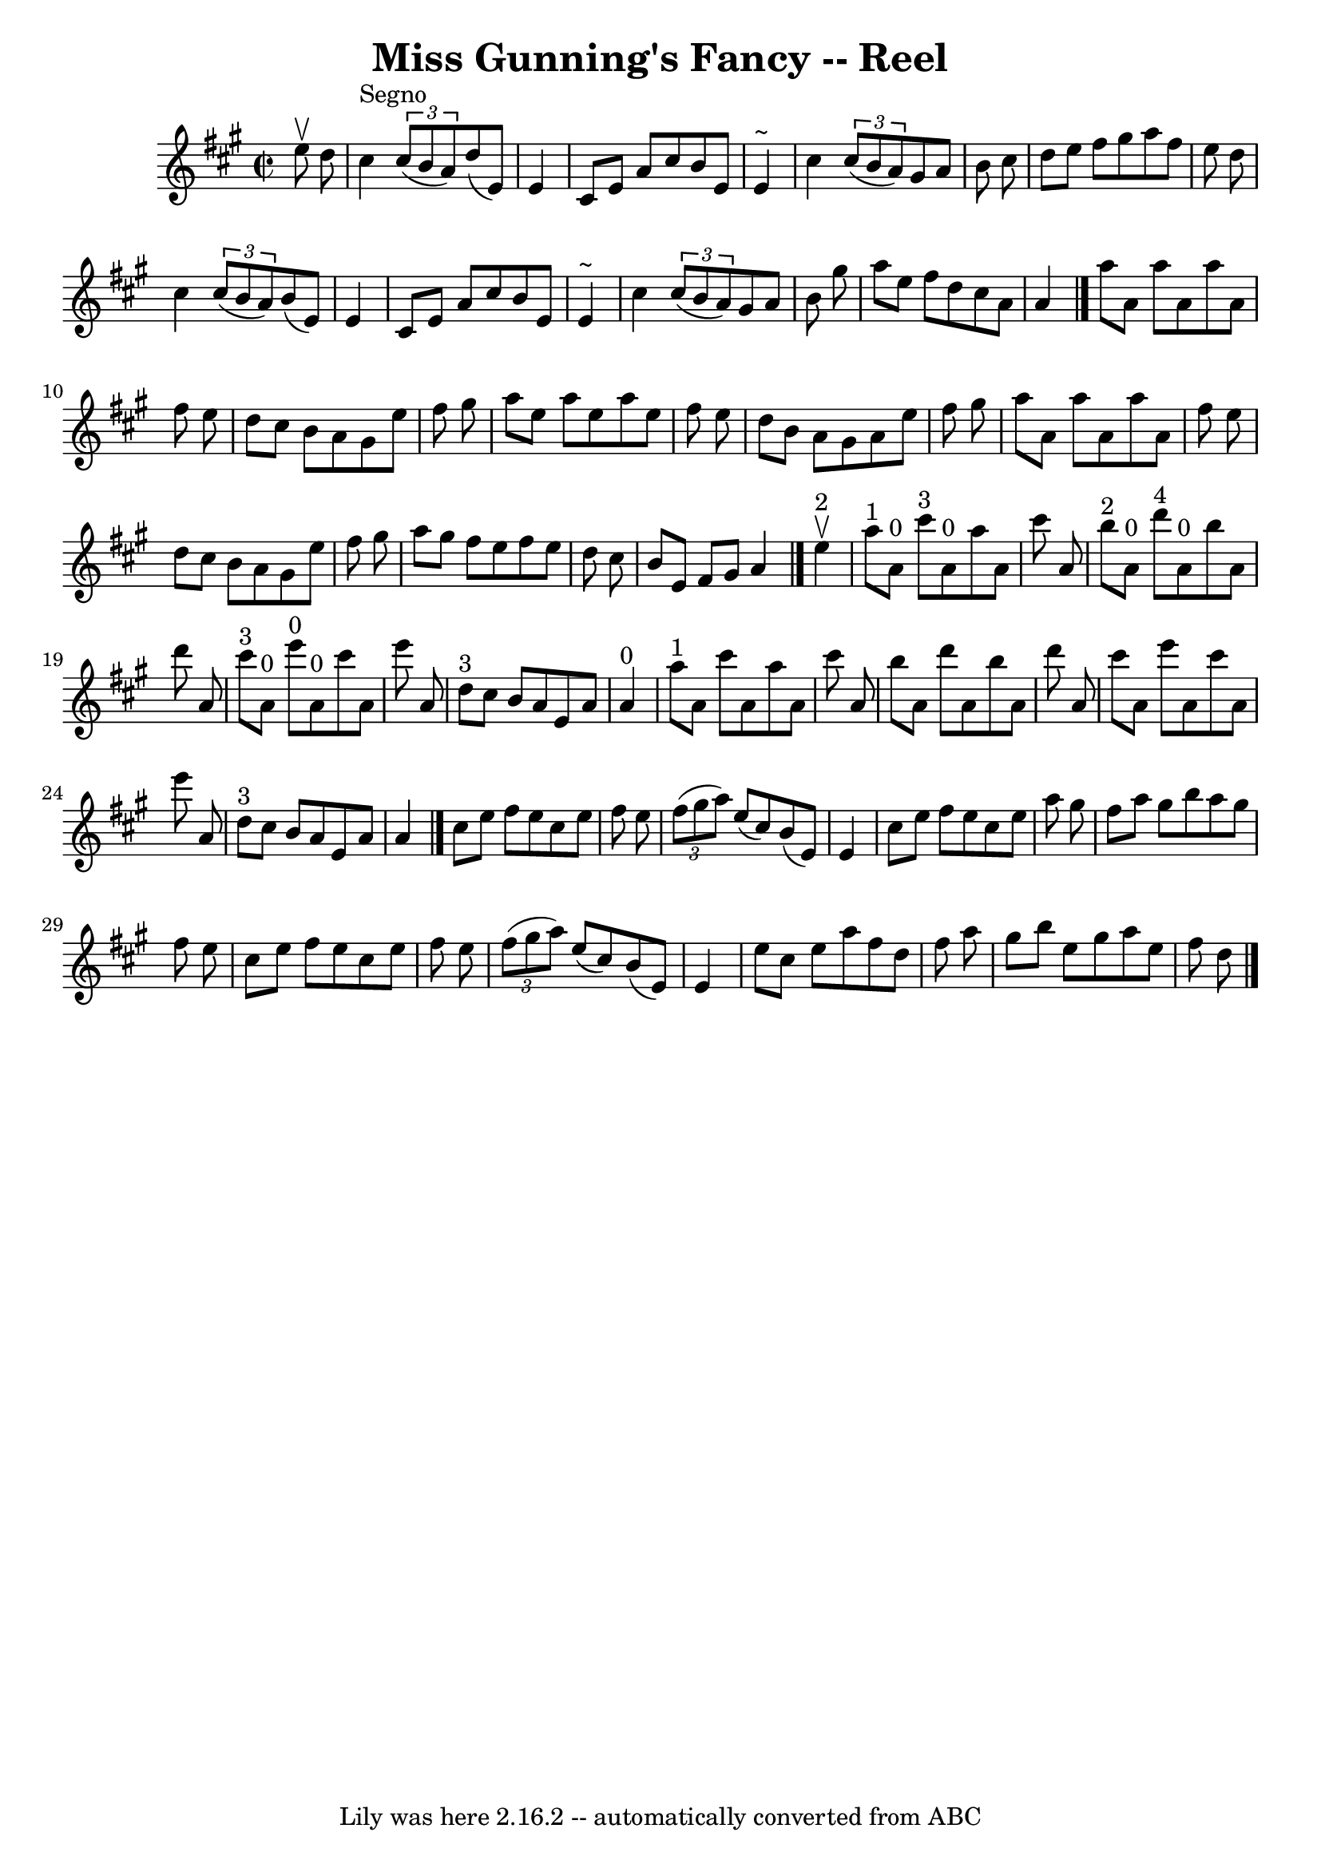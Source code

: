 \version "2.7.40"
\header {
	book = "Ryan's Mammoth Collection"
	crossRefNumber = "1"
	footnotes = "\\\\214 =FF=20"
	tagline = "Lily was here 2.16.2 -- automatically converted from ABC"
	title = "Miss Gunning's Fancy -- Reel"
}
voicedefault =  {
\set Score.defaultBarType = "empty"

\override Staff.TimeSignature #'style = #'C
 \time 2/2 \key a \major   e''8 ^\upbow   d''8    \bar "|"     cis''4 ^"Segno"  
 \times 2/3 {   cis''8 (   b'8    a'8  -) }   d''8 (   e'8  -)   e'4    
\bar "|"   cis'8    e'8    a'8    cis''8    b'8    e'8    e'4 ^"~"    \bar "|"  
 cis''4    \times 2/3 {   cis''8 (   b'8    a'8  -) }   gis'8    a'8    b'8    
cis''8    \bar "|"   d''8    e''8    fis''8    gis''8    a''8    fis''8    e''8 
   d''8    \bar "|"       cis''4    \times 2/3 {   cis''8 (   b'8    a'8  -) }  
 b'8 (   e'8  -)   e'4    \bar "|"   cis'8    e'8    a'8    cis''8    b'8    
e'8    e'4 ^"~"    \bar "|"   cis''4    \times 2/3 {   cis''8 (   b'8    a'8  
-) }   gis'8    a'8    b'8    gis''8    \bar "|"   a''8    e''8    fis''8    
d''8    cis''8    a'8    a'4    \bar "|."     a''8    a'8    a''8    a'8    
a''8    a'8    fis''8    e''8    \bar "|"   d''8    cis''8    b'8    a'8    
gis'8    e''8    fis''8    gis''8    \bar "|"   a''8    e''8    a''8    e''8    
a''8    e''8    fis''8    e''8    \bar "|"   d''8    b'8    a'8    gis'8    a'8 
   e''8    fis''8    gis''8    \bar "|"       a''8    a'8    a''8    a'8    
a''8    a'8    fis''8    e''8    \bar "|"   d''8    cis''8    b'8    a'8    
gis'8    e''8    fis''8    gis''8    \bar "|"   a''8    gis''8    fis''8    
e''8    fis''8    e''8    d''8    cis''8    \bar "|"   b'8    e'8    fis'8    
gis'8    a'4    \bar "|."       e''4 ^"2"^\upbow \bar "|"       a''8 ^"1"   a'8 
^"0"   cis'''8 ^"3"   a'8 ^"0"   a''8    a'8    cis'''8    a'8    \bar "|"     
b''8 ^"2"   a'8 ^"0"   d'''8 ^"4"   a'8 ^"0"   b''8    a'8    d'''8    a'8    
\bar "|"       cis'''8 ^"3"   a'8 ^"0"   e'''8 ^"0"   a'8 ^"0"   cis'''8    a'8 
   e'''8    a'8    \bar "|"     d''8 ^"3"   cis''8    b'8    a'8    e'8    a'8  
  a'4 ^"0"   \bar "|"       a''8 ^"1"   a'8    cis'''8    a'8    a''8    a'8    
cis'''8    a'8    \bar "|"   b''8    a'8    d'''8    a'8    b''8    a'8    
d'''8    a'8    \bar "|"   cis'''8    a'8    e'''8    a'8    cis'''8    a'8    
e'''8    a'8    \bar "|"     d''8 ^"3"   cis''8    b'8    a'8    e'8    a'8    
a'4    \bar "|."     cis''8    e''8    fis''8    e''8    cis''8    e''8    
fis''8    e''8    \bar "|"   \times 2/3 {   fis''8 (   gis''8    a''8  -) }   
e''8 (   cis''8  -)   b'8 (   e'8  -)   e'4    \bar "|"   cis''8    e''8    
fis''8    e''8    cis''8    e''8    a''8    gis''8    \bar "|"   fis''8    a''8 
   gis''8    b''8    a''8    gis''8    fis''8    e''8    \bar "|"       cis''8  
  e''8    fis''8    e''8    cis''8    e''8    fis''8    e''8    \bar "|"   
\times 2/3 {   fis''8 (   gis''8    a''8  -) }   e''8 (   cis''8  -)   b'8 (   
e'8  -)   e'4    \bar "|"   e''8    cis''8    e''8    a''8    fis''8    d''8    
fis''8    a''8    \bar "|"   gis''8    b''8    e''8    gis''8    a''8    e''8   
 fis''8    d''8    \bar "|."   
}

\score{
    <<

	\context Staff="default"
	{
	    \voicedefault 
	}

    >>
	\layout {
	}
	\midi {}
}
